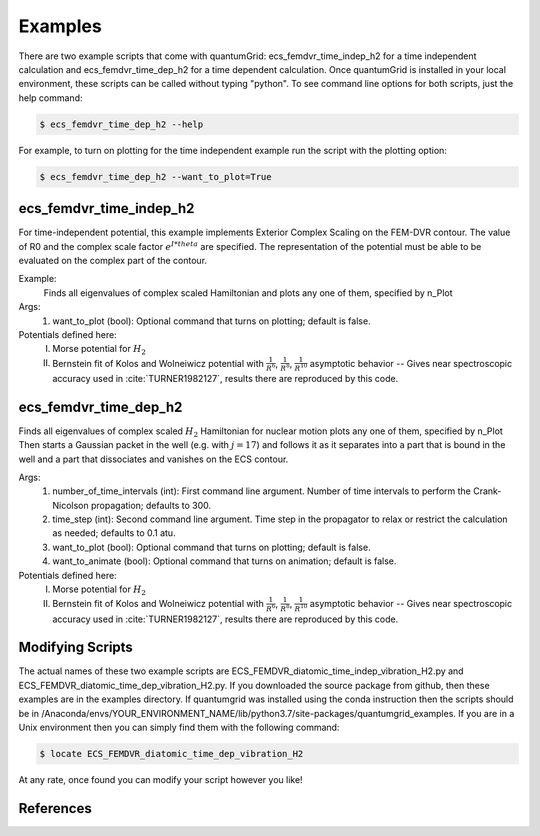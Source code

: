 .. role:: bolditalic
   :class: bolditalic

.. role:: bold
   :class: bold

.. role:: italic
   :class: italic

========
Examples
========

There are two example scripts that come with quantumGrid: :bolditalic:`ecs_femdvr_time_indep_h2` for a time independent calculation and :bolditalic:`ecs_femdvr_time_dep_h2` for a time dependent calculation. Once quantumGrid is installed in your local environment, these scripts can be called without typing "python". To see command line options for both scripts, just the help command:

.. code-block:: console

    $ ecs_femdvr_time_dep_h2 --help

For example, to turn on plotting for the time independent example run the script with the plotting option:

.. code-block:: console

    $ ecs_femdvr_time_dep_h2 --want_to_plot=True


ecs_femdvr_time_indep_h2
------------------------

For time-independent potential, this example implements Exterior
Complex Scaling on the FEM-DVR contour.  The value of R0 and the
complex scale factor :math:`e^{I*theta}` are specified.  The representation
of the potential must be able to be evaluated on the complex part
of the contour.

Example:
   Finds all eigenvalues of complex scaled Hamiltonian and
   plots any one of them, specified by n_Plot

Args:
  1) want_to_plot (bool): Optional command that turns on plotting; default is false.

Potentials defined here:
  I) Morse potential for :math:`H_2`
  II) Bernstein fit of Kolos and Wolneiwicz potential with :math:`\frac{1}{R^6}`, :math:`\frac{1}{R^8}`, :math:`\frac{1}{R^{10}}` asymptotic behavior -- Gives near spectroscopic accuracy used in :cite:`TURNER1982127`, results there are reproduced by this code.

ecs_femdvr_time_dep_h2
------------------------

Finds all eigenvalues of complex scaled :math:`H_2` Hamiltonian
for nuclear motion plots any one of them, specified by n_Plot
Then starts a Gaussian packet in the well (e.g. with :math:`j=17`)
and follows it as it separates into a part that is bound in
the well and a part that dissociates and vanishes on the ECS
contour.

Args:
  1) number_of_time_intervals (int): First command line argument. Number of time intervals to perform the Crank-Nicolson propagation; defaults to 300.
  2) time_step (int): Second command line argument. Time step in the propagator to relax or restrict the calculation as needed; defaults to 0.1 atu.
  3) want_to_plot (bool): Optional command that turns on plotting; default is false.
  4) want_to_animate (bool): Optional command that turns on animation; default is false.

Potentials defined here:
   I) Morse potential for :math:`H_2`
   II) Bernstein fit of Kolos and Wolneiwicz potential with :math:`\frac{1}{R^6}`, :math:`\frac{1}{R^8}`, :math:`\frac{1}{R^{10}}` asymptotic behavior -- Gives near spectroscopic accuracy used in :cite:`TURNER1982127`, results there are reproduced by this code.

Modifying Scripts
-----------------

The actual names of these two example scripts are ECS_FEMDVR_diatomic_time_indep_vibration_H2.py and ECS_FEMDVR_diatomic_time_dep_vibration_H2.py. If you downloaded the source package from github, then these examples are in the examples directory. If quantumgrid was installed using the conda instruction then the scripts should be in :italic:`/Anaconda/envs/YOUR_ENVIRONMENT_NAME/lib/python3.7/site-packages/quantumgrid_examples`. If you are in a Unix environment then you can simply find them with the following command:

.. code-block:: console

    $ locate ECS_FEMDVR_diatomic_time_dep_vibration_H2

At any rate, once found you can modify your script however you like!

References
----------

.. bibliography:: _static/refs_examples.bib
  :style: unsrt
